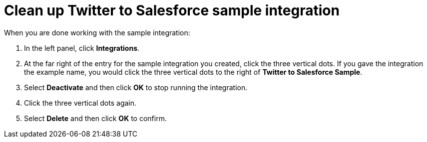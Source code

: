 [[t2sf-clean-up]]
= Clean up Twitter to Salesforce sample integration

When you are done working with the sample integration:

. In the left panel, click *Integrations*. 
. At the far right of the entry for the sample integration you created,  
click the three vertical dots. If you gave the integration the example name, 
you would click the three vertical dots to the right
of *Twitter to Salesforce Sample*. 
. Select *Deactivate* and then click *OK* to stop running the integration. 
. Click the three vertical dots again. 
. Select *Delete* and then click *OK* to confirm. 
